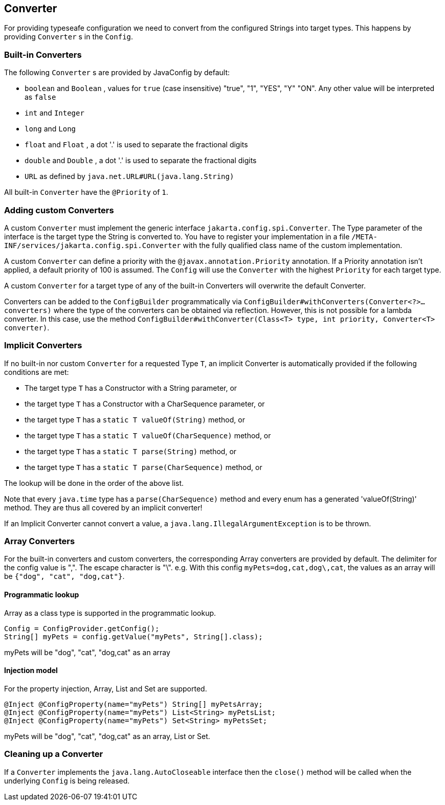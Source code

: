//
// Copyright (c) 2016-2019 Contributors to the Eclipse Foundation
//
// See the NOTICE file(s) distributed with this work for additional
// information regarding copyright ownership.
//
// Licensed under the Apache License, Version 2.0 (the "License");
// You may not use this file except in compliance with the License.
// You may obtain a copy of the License at
//
//    http://www.apache.org/licenses/LICENSE-2.0
//
// Unless required by applicable law or agreed to in writing, software
// distributed under the License is distributed on an "AS IS" BASIS,
// WITHOUT WARRANTIES OR CONDITIONS OF ANY KIND, either express or implied.
// See the License for the specific language governing permissions and
// limitations under the License.
// Contributors:
// Mark Struberg
// Emily Jiang
// John D. Ament

[[converter]]
== Converter

For providing typeseafe configuration we need to convert from the configured Strings into target types.
This happens by providing `Converter` s in the `Config`.

=== Built-in Converters

The following `Converter` s are provided by JavaConfig by default:

* `boolean` and `Boolean` , values for `true` (case insensitive) "true", "1", "YES", "Y" "ON".
  Any other value will be interpreted as `false`
* `int` and `Integer`
* `long` and `Long`
* `float` and `Float` , a dot '.' is used to separate the fractional digits
* `double` and `Double` , a dot '.' is used to separate the fractional digits
* `URL` as defined by `java.net.URL#URL(java.lang.String)`

All built-in `Converter` have the `@Priority` of `1`.

=== Adding custom Converters

A custom `Converter` must implement the generic interface `jakarta.config.spi.Converter`.
The Type parameter of the interface is the target type the String is converted to.
You have to register your implementation in a file `/META-INF/services/jakarta.config.spi.Converter` with the fully qualified class name of the custom implementation.

A custom `Converter` can define a priority with the `@javax.annotation.Priority` annotation.
If a Priority annotation isn't applied, a default priority of 100 is assumed.
The `Config` will use the `Converter` with the highest `Priority` for each target type.

A custom `Converter` for a target type of any of the built-in Converters will overwrite the default Converter.

Converters can be added to the `ConfigBuilder` programmatically via `ConfigBuilder#withConverters(Converter<?>... converters)`
where the type of the converters can be obtained via reflection. However, this is not possible for a lambda converter.
In this case, use the method `ConfigBuilder#withConverter(Class<T> type, int priority, Converter<T> converter)`.

=== Implicit Converters

If no built-in nor custom `Converter` for a requested Type `T`, an implicit Converter is automatically provided if the following conditions are met:

* The target type `T` has a Constructor with a String parameter, or
* the target type `T` has a Constructor with a CharSequence parameter, or
* the target type `T` has a `static T valueOf(String)` method, or
* the target type `T` has a `static T valueOf(CharSequence)` method, or
* the target type `T` has a `static T parse(String)` method, or
* the target type `T` has a `static T parse(CharSequence)` method, or

The lookup will be done in the order of the above list.

Note that every `java.time` type has a `parse(CharSequence)` method and every enum has a generated 'valueOf(String)' method.
They are thus all covered by an implicit converter!

If an Implicit Converter cannot convert a value, a `java.lang.IllegalArgumentException` is to be thrown.

=== Array Converters

For the built-in converters and custom converters, the corresponding Array converters are provided by default.
The delimiter for the config value is ",".
The escape character is "\".
e.g. With this config `myPets=dog,cat,dog\,cat`, the values as an array will be `{"dog", "cat", "dog,cat"}`.

==== Programmatic lookup

Array as a class type is supported in the programmatic lookup.

[source, java]
----
Config = ConfigProvider.getConfig();
String[] myPets = config.getValue("myPets", String[].class);
----

myPets will be "dog", "cat", "dog,cat" as an array

==== Injection model

For the property injection, Array, List and Set are supported.

[source, java]
----
@Inject @ConfigProperty(name="myPets") String[] myPetsArray;
@Inject @ConfigProperty(name="myPets") List<String> myPetsList;
@Inject @ConfigProperty(name="myPets") Set<String> myPetsSet;
----

myPets will be "dog", "cat", "dog,cat" as an array, List or Set.

=== Cleaning up a Converter

If a `Converter` implements the `java.lang.AutoCloseable` interface  then the `close()` method will be called when the underlying `Config` is being released.


<<<
